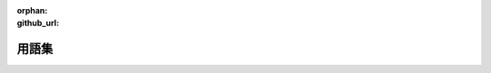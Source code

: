 :orphan:
:github_url:

.. _glossary:

###############################################################################
用語集
###############################################################################

.. glossary::

   sentencepiece

      ニューラル言語処理向けトークナイザ

      .. seealso::

         - https://github.com/google/sentencepiece
         - https://qiita.com/taku910/items/7e52f1e58d0ea6e7859c

   kftt
   京都フリー翻訳タスク

      日英機械翻訳システムのための評価タスクです。
      タスクはフリー、簡単、再現性のある、進化型の機械翻訳タスクを目指して設立されました。

      .. seealso::

         - http://www.phontron.com/kftt/
